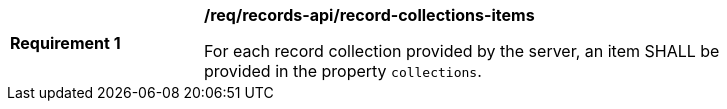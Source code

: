 [[req_records-api_record-collections-items]]
[width="90%",cols="2,6a"]
|===
^|*Requirement {counter:req-id}* |*/req/records-api/record-collections-items*

For each record collection provided by the server, an item SHALL be provided in the property `collections`.
|===
